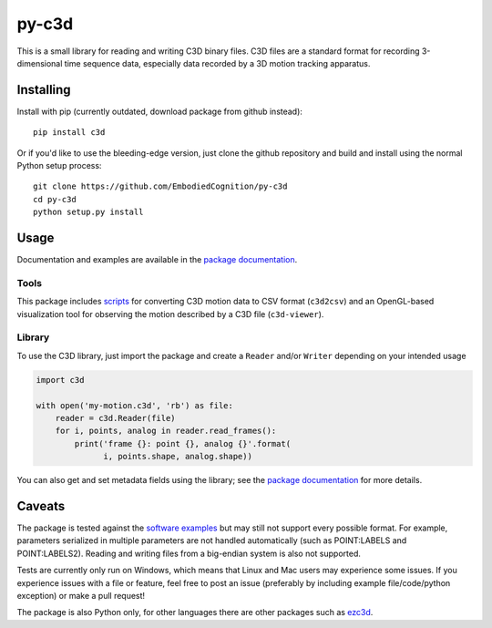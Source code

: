 py-c3d
======

This is a small library for reading and writing C3D binary files. C3D files are
a standard format for recording 3-dimensional time sequence data, especially
data recorded by a 3D motion tracking apparatus.

Installing
----------

Install with pip (currently outdated, download package from github instead)::

    pip install c3d

Or if you'd like to use the bleeding-edge version, just clone the github
repository and build and install using the normal Python setup process::

    git clone https://github.com/EmbodiedCognition/py-c3d
    cd py-c3d
    python setup.py install

Usage
-----

Documentation and examples are available in the `package documentation`_.

Tools
~~~~~

This package includes scripts_ for converting C3D motion data to CSV format
(``c3d2csv``) and an OpenGL-based visualization tool for observing the motion
described by a C3D file (``c3d-viewer``).

.. _scripts: ./scripts

Library
~~~~~~~

To use the C3D library, just import the package and create a ``Reader`` and/or
``Writer`` depending on your intended usage

.. code-block:: python

    import c3d

    with open('my-motion.c3d', 'rb') as file:
        reader = c3d.Reader(file)
        for i, points, analog in reader.read_frames():
            print('frame {}: point {}, analog {}'.format(
                  i, points.shape, analog.shape))

You can also get and set metadata fields using the library; see the `package
documentation`_ for more details.

.. _package documentation: https://mattiasfredriksson.github.io/py-c3d/c3d/

Caveats
-------

The package is tested against the `software examples`_ but may still not support
every possible format. For example, parameters serialized in multiple parameters 
are not handled automatically (such as POINT:LABELS and POINT:LABELS2). Reading and 
writing files from a big-endian system is also not supported. 

Tests are currently only run on Windows, which means that Linux and Mac users may 
experience some issues. If you experience issues with a file or feature, feel free 
to post an issue (preferably by including example file/code/python exception) 
or make a pull request!

The package is also Python only, for other languages there are other packages such as `ezc3d`_.

.. _software examples: https://www.c3d.org/sampledata.html
.. _ezc3d: https://github.com/pyomeca/ezc3d

